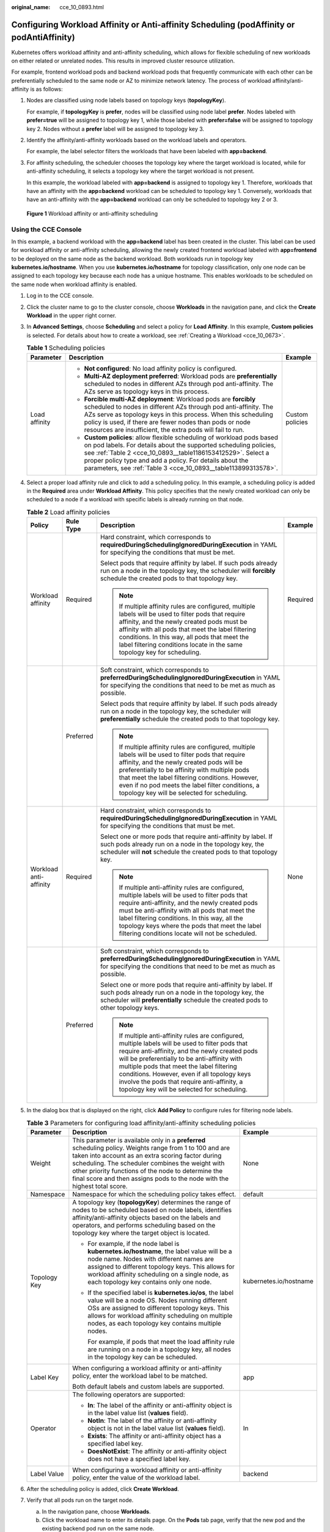 :original_name: cce_10_0893.html

.. _cce_10_0893:

Configuring Workload Affinity or Anti-affinity Scheduling (podAffinity or podAntiAffinity)
==========================================================================================

Kubernetes offers workload affinity and anti-affinity scheduling, which allows for flexible scheduling of new workloads on either related or unrelated nodes. This results in improved cluster resource utilization.

For example, frontend workload pods and backend workload pods that frequently communicate with each other can be preferentially scheduled to the same node or AZ to minimize network latency. The process of workload affinity/anti-affinity is as follows:

#. Nodes are classified using node labels based on topology keys (**topologyKey**).

   For example, if **topologyKey** is **prefer**, nodes will be classified using node label **prefer**. Nodes labeled with **prefer=true** will be assigned to topology key 1, while those labeled with **prefer=false** will be assigned to topology key 2. Nodes without a **prefer** label will be assigned to topology key 3.

#. Identify the affinity/anti-affinity workloads based on the workload labels and operators.

   For example, the label selector filters the workloads that have been labeled with **app=backend**.

#. For affinity scheduling, the scheduler chooses the topology key where the target workload is located, while for anti-affinity scheduling, it selects a topology key where the target workload is not present.

   In this example, the workload labeled with **app=backend** is assigned to topology key 1. Therefore, workloads that have an affinity with the **app=backend** workload can be scheduled to topology key 1. Conversely, workloads that have an anti-affinity with the **app=backend** workload can only be scheduled to topology key 2 or 3.


.. figure:: /_static/images/en-us_image_0000002065480278.png
   :alt: **Figure 1** Workload affinity or anti-affinity scheduling

   **Figure 1** Workload affinity or anti-affinity scheduling

Using the CCE Console
---------------------

In this example, a backend workload with the **app=backend** label has been created in the cluster. This label can be used for workload affinity or anti-affinity scheduling, allowing the newly created frontend workload labeled with **app=frontend** to be deployed on the same node as the backend workload. Both workloads run in topology key **kubernetes.io/hostname**. When you use **kubernetes.io/hostname** for topology classification, only one node can be assigned to each topology key because each node has a unique hostname. This enables workloads to be scheduled on the same node when workload affinity is enabled.

#. Log in to the CCE console.

#. Click the cluster name to go to the cluster console, choose **Workloads** in the navigation pane, and click the **Create Workload** in the upper right corner.

#. In **Advanced Settings**, choose **Scheduling** and select a policy for **Load Affinity**. In this example, **Custom policies** is selected. For details about how to create a workload, see :ref:`Creating a Workload <cce_10_0673>`.

   .. table:: **Table 1** Scheduling policies

      +-----------------------+-----------------------------------------------------------------------------------------------------------------------------------------------------------------------------------------------------------------------------------------------------------------------------------------------------------------------------------------+-----------------------+
      | Parameter             | Description                                                                                                                                                                                                                                                                                                                             | Example               |
      +=======================+=========================================================================================================================================================================================================================================================================================================================================+=======================+
      | Load affinity         | -  **Not configured**: No load affinity policy is configured.                                                                                                                                                                                                                                                                           | Custom policies       |
      |                       | -  **Multi-AZ deployment preferred**: Workload pods are **preferentially** scheduled to nodes in different AZs through pod anti-affinity. The AZs serve as topology keys in this process.                                                                                                                                               |                       |
      |                       | -  **Forcible multi-AZ deployment**: Workload pods are **forcibly** scheduled to nodes in different AZs through pod anti-affinity. The AZs serve as topology keys in this process. When this scheduling policy is used, if there are fewer nodes than pods or node resources are insufficient, the extra pods will fail to run.         |                       |
      |                       | -  **Custom policies**: allow flexible scheduling of workload pods based on pod labels. For details about the supported scheduling policies, see :ref:`Table 2 <cce_10_0893__table1186153412529>`. Select a proper policy type and add a policy. For details about the parameters, see :ref:`Table 3 <cce_10_0893__table113899313578>`. |                       |
      +-----------------------+-----------------------------------------------------------------------------------------------------------------------------------------------------------------------------------------------------------------------------------------------------------------------------------------------------------------------------------------+-----------------------+

#. Select a proper load affinity rule and click |image1| to add a scheduling policy. In this example, a scheduling policy is added in the **Required** area under **Workload Affinity**. This policy specifies that the newly created workload can only be scheduled to a node if a workload with specific labels is already running on that node.

   .. _cce_10_0893__table1186153412529:

   .. table:: **Table 2** Load affinity policies

      +------------------------+-----------------+-----------------------------------------------------------------------------------------------------------------------------------------------------------------------------------------------------------------------------------------------------------------------------------------------------------------------------------------------------------------------------------------------+-----------------+
      | Policy                 | Rule Type       | Description                                                                                                                                                                                                                                                                                                                                                                                   | Example         |
      +========================+=================+===============================================================================================================================================================================================================================================================================================================================================================================================+=================+
      | Workload affinity      | Required        | Hard constraint, which corresponds to **requiredDuringSchedulingIgnoredDuringExecution** in YAML for specifying the conditions that must be met.                                                                                                                                                                                                                                              | Required        |
      |                        |                 |                                                                                                                                                                                                                                                                                                                                                                                               |                 |
      |                        |                 | Select pods that require affinity by label. If such pods already run on a node in the topology key, the scheduler will **forcibly** schedule the created pods to that topology key.                                                                                                                                                                                                           |                 |
      |                        |                 |                                                                                                                                                                                                                                                                                                                                                                                               |                 |
      |                        |                 | .. note::                                                                                                                                                                                                                                                                                                                                                                                     |                 |
      |                        |                 |                                                                                                                                                                                                                                                                                                                                                                                               |                 |
      |                        |                 |    If multiple affinity rules are configured, multiple labels will be used to filter pods that require affinity, and the newly created pods must be affinity with all pods that meet the label filtering conditions. In this way, all pods that meet the label filtering conditions locate in the same topology key for scheduling.                                                           |                 |
      +------------------------+-----------------+-----------------------------------------------------------------------------------------------------------------------------------------------------------------------------------------------------------------------------------------------------------------------------------------------------------------------------------------------------------------------------------------------+-----------------+
      |                        | Preferred       | Soft constraint, which corresponds to **preferredDuringSchedulingIgnoredDuringExecution** in YAML for specifying the conditions that need to be met as much as possible.                                                                                                                                                                                                                      |                 |
      |                        |                 |                                                                                                                                                                                                                                                                                                                                                                                               |                 |
      |                        |                 | Select pods that require affinity by label. If such pods already run on a node in the topology key, the scheduler will **preferentially** schedule the created pods to that topology key.                                                                                                                                                                                                     |                 |
      |                        |                 |                                                                                                                                                                                                                                                                                                                                                                                               |                 |
      |                        |                 | .. note::                                                                                                                                                                                                                                                                                                                                                                                     |                 |
      |                        |                 |                                                                                                                                                                                                                                                                                                                                                                                               |                 |
      |                        |                 |    If multiple affinity rules are configured, multiple labels will be used to filter pods that require affinity, and the newly created pods will be preferentially to be affinity with multiple pods that meet the label filtering conditions. However, even if no pod meets the label filter conditions, a topology key will be selected for scheduling.                                     |                 |
      +------------------------+-----------------+-----------------------------------------------------------------------------------------------------------------------------------------------------------------------------------------------------------------------------------------------------------------------------------------------------------------------------------------------------------------------------------------------+-----------------+
      | Workload anti-affinity | Required        | Hard constraint, which corresponds to **requiredDuringSchedulingIgnoredDuringExecution** in YAML for specifying the conditions that must be met.                                                                                                                                                                                                                                              | None            |
      |                        |                 |                                                                                                                                                                                                                                                                                                                                                                                               |                 |
      |                        |                 | Select one or more pods that require anti-affinity by label. If such pods already run on a node in the topology key, the scheduler will **not** schedule the created pods to that topology key.                                                                                                                                                                                               |                 |
      |                        |                 |                                                                                                                                                                                                                                                                                                                                                                                               |                 |
      |                        |                 | .. note::                                                                                                                                                                                                                                                                                                                                                                                     |                 |
      |                        |                 |                                                                                                                                                                                                                                                                                                                                                                                               |                 |
      |                        |                 |    If multiple anti-affinity rules are configured, multiple labels will be used to filter pods that require anti-affinity, and the newly created pods must be anti-affinity with all pods that meet the label filtering conditions. In this way, all the topology keys where the pods that meet the label filtering conditions locate will not be scheduled.                                  |                 |
      +------------------------+-----------------+-----------------------------------------------------------------------------------------------------------------------------------------------------------------------------------------------------------------------------------------------------------------------------------------------------------------------------------------------------------------------------------------------+-----------------+
      |                        | Preferred       | Soft constraint, which corresponds to **preferredDuringSchedulingIgnoredDuringExecution** in YAML for specifying the conditions that need to be met as much as possible.                                                                                                                                                                                                                      |                 |
      |                        |                 |                                                                                                                                                                                                                                                                                                                                                                                               |                 |
      |                        |                 | Select one or more pods that require anti-affinity by label. If such pods already run on a node in the topology key, the scheduler will **preferentially** schedule the created pods to other topology keys.                                                                                                                                                                                  |                 |
      |                        |                 |                                                                                                                                                                                                                                                                                                                                                                                               |                 |
      |                        |                 | .. note::                                                                                                                                                                                                                                                                                                                                                                                     |                 |
      |                        |                 |                                                                                                                                                                                                                                                                                                                                                                                               |                 |
      |                        |                 |    If multiple anti-affinity rules are configured, multiple labels will be used to filter pods that require anti-affinity, and the newly created pods will be preferentially to be anti-affinity with multiple pods that meet the label filtering conditions. However, even if all topology keys involve the pods that require anti-affinity, a topology key will be selected for scheduling. |                 |
      +------------------------+-----------------+-----------------------------------------------------------------------------------------------------------------------------------------------------------------------------------------------------------------------------------------------------------------------------------------------------------------------------------------------------------------------------------------------+-----------------+

#. In the dialog box that is displayed on the right, click **Add Policy** to configure rules for filtering node labels.

   .. _cce_10_0893__table113899313578:

   .. table:: **Table 3** Parameters for configuring load affinity/anti-affinity scheduling policies

      +-----------------------+------------------------------------------------------------------------------------------------------------------------------------------------------------------------------------------------------------------------------------------------------------------------------------------------------------------------------------------------------+------------------------+
      | Parameter             | Description                                                                                                                                                                                                                                                                                                                                          | Example                |
      +=======================+======================================================================================================================================================================================================================================================================================================================================================+========================+
      | Weight                | This parameter is available only in a **preferred** scheduling policy. Weights range from 1 to 100 and are taken into account as an extra scoring factor during scheduling. The scheduler combines the weight with other priority functions of the node to determine the final score and then assigns pods to the node with the highest total score. | None                   |
      +-----------------------+------------------------------------------------------------------------------------------------------------------------------------------------------------------------------------------------------------------------------------------------------------------------------------------------------------------------------------------------------+------------------------+
      | Namespace             | Namespace for which the scheduling policy takes effect.                                                                                                                                                                                                                                                                                              | default                |
      +-----------------------+------------------------------------------------------------------------------------------------------------------------------------------------------------------------------------------------------------------------------------------------------------------------------------------------------------------------------------------------------+------------------------+
      | Topology Key          | A topology key (**topologyKey**) determines the range of nodes to be scheduled based on node labels, identifies affinity/anti-affinity objects based on the labels and operators, and performs scheduling based on the topology key where the target object is located.                                                                              | kubernetes.io/hostname |
      |                       |                                                                                                                                                                                                                                                                                                                                                      |                        |
      |                       | -  For example, if the node label is **kubernetes.io/hostname**, the label value will be a node name. Nodes with different names are assigned to different topology keys. This allows for workload affinity scheduling on a single node, as each topology key contains only one node.                                                                |                        |
      |                       |                                                                                                                                                                                                                                                                                                                                                      |                        |
      |                       | -  If the specified label is **kubernetes.io/os**, the label value will be a node OS. Nodes running different OSs are assigned to different topology keys. This allows for workload affinity scheduling on multiple nodes, as each topology key contains multiple nodes.                                                                             |                        |
      |                       |                                                                                                                                                                                                                                                                                                                                                      |                        |
      |                       |    For example, if pods that meet the load affinity rule are running on a node in a topology key, all nodes in the topology key can be scheduled.                                                                                                                                                                                                    |                        |
      +-----------------------+------------------------------------------------------------------------------------------------------------------------------------------------------------------------------------------------------------------------------------------------------------------------------------------------------------------------------------------------------+------------------------+
      | Label Key             | When configuring a workload affinity or anti-affinity policy, enter the workload label to be matched.                                                                                                                                                                                                                                                | app                    |
      |                       |                                                                                                                                                                                                                                                                                                                                                      |                        |
      |                       | Both default labels and custom labels are supported.                                                                                                                                                                                                                                                                                                 |                        |
      +-----------------------+------------------------------------------------------------------------------------------------------------------------------------------------------------------------------------------------------------------------------------------------------------------------------------------------------------------------------------------------------+------------------------+
      | Operator              | The following operators are supported:                                                                                                                                                                                                                                                                                                               | In                     |
      |                       |                                                                                                                                                                                                                                                                                                                                                      |                        |
      |                       | -  **In**: The label of the affinity or anti-affinity object is in the label value list (**values** field).                                                                                                                                                                                                                                          |                        |
      |                       | -  **NotIn**: The label of the affinity or anti-affinity object is not in the label value list (**values** field).                                                                                                                                                                                                                                   |                        |
      |                       | -  **Exists**: The affinity or anti-affinity object has a specified label key.                                                                                                                                                                                                                                                                       |                        |
      |                       | -  **DoesNotExist**: The affinity or anti-affinity object does not have a specified label key.                                                                                                                                                                                                                                                       |                        |
      +-----------------------+------------------------------------------------------------------------------------------------------------------------------------------------------------------------------------------------------------------------------------------------------------------------------------------------------------------------------------------------------+------------------------+
      | Label Value           | When configuring a workload affinity or anti-affinity policy, enter the value of the workload label.                                                                                                                                                                                                                                                 | backend                |
      +-----------------------+------------------------------------------------------------------------------------------------------------------------------------------------------------------------------------------------------------------------------------------------------------------------------------------------------------------------------------------------------+------------------------+

#. After the scheduling policy is added, click **Create Workload**.

#. Verify that all pods run on the target node.

   a. In the navigation pane, choose **Workloads**.
   b. Click the workload name to enter its details page. On the **Pods** tab page, verify that the new pod and the existing backend pod run on the same node.

Using YAML
----------

-  Workload affinity

   Kubernetes supports affinity between pods, which allows the frontend and backend pods of an application to be deployed together to minimize access latency.

   Assume that the backend pods of an application have been created with label **app=backend**. You can use **.spec.affinity.podAffinity** to configure workload affinity so that the frontend pods (labeled **app=frontend**) and backend pods (labeled **app=backend**) can be deployed together.

   .. code-block::

      apiVersion: apps/v1
      kind: Deployment
      metadata:
        name: frontend
        labels:
          app: frontend
      spec:
        selector:
          matchLabels:
            app: frontend
        replicas: 3
        template:
          metadata:
            labels:
              app: frontend
          spec:
            containers:
            - image: nginx:alpine
              name: frontend
              resources:
                requests:
                  cpu: 100m
                  memory: 200Mi
                limits:
                  cpu: 100m
                  memory: 200Mi
            imagePullSecrets:
            - name: default-secret
            affinity:  # Configure a scheduling policy.
              podAffinity:  # Workload affinity scheduling rule
                requiredDuringSchedulingIgnoredDuringExecution:   # Scheduling policy that must be met
                - topologyKey: prefer    # Topology keys are divided based on node labels, among which prefer is a custom label.
                  labelSelector:  # Select workloads that meet the requirements based on workload labels.
                    matchExpressions: # Workload label matching rule
                    - key: app # The key of the workload label is app.
                      operator: In # The rule is met if a value exists in the value list.
                      values: # Workload label values
                      - backend
                preferredDuringSchedulingIgnoredDuringExecution:    # Scheduling policy that is met as much as possible
                - weight: 100  # Priority that can be configured when the best-effort policy is used. The value ranges from 1 to 100. A larger value indicates a higher priority.
                  podAffinityTerm:  # Affinity configuration when the best-effort policy is used
                    topologyKey: topology.kubernetes.io/zone   # Topology keys are divided based on node labels by node AZ.
                    labelSelector:
                      matchExpressions:
                      - key: app
                        operator: In
                        values:
                        - backend

   During workload scheduling in the preceding example, node topology keys are divided based on the **prefer** label using the rule that must be met. If backend pods (labeled **app=backend**) are running on a node in the topology key, frontend pods (labeled **app=frontend**) will also be deployed in that topology key, even if not all nodes in the topology key are running the backend pods. According to the best-effort rule, topology keys are divided based on **topology.kubernetes.io/zone** by node AZ. This ensures that the frontend and backend pods are deployed on nodes within the same AZ as much as possible.

   .. note::

      For workload affinity, **topologyKey** cannot be left blank when **requiredDuringSchedulingIgnoredDuringExecution** and **preferredDuringSchedulingIgnoredDuringExecution** are used.

      **topologyKey** is used to divide topology keys based on the labels of nodes. Nodes with the same labels are grouped into the same topology key. The scheduler then selects the topology key to be scheduled based on the workload label. A topology key can consist of multiple nodes. If a workload that meets a label selection rule runs on a node in a topology key, all nodes in the topology key can be scheduled.

      For example, if the **topologyKey** label is set to **topology.kubernetes.io/zone**, nodes' AZs will be used as the topology keys, and workloads will be scheduled by AZ during deployment.

-  Workload anti-affinity

   In some cases, pods need to be deployed separately. This is because deploying them together can negatively impact performance.

   Assume that the frontend pods of an application have been created with label **app=frontend**. To ensure that pods are deployed on different nodes and multiple AZs are preferred, you can use **.spec.affinity.podAntiAffinity** to configure workload anti-affinity.

   .. code-block::

      apiVersion: apps/v1
      kind: Deployment
      metadata:
        name:   frontend
        labels:
          app:  frontend
      spec:
        selector:
          matchLabels:
            app: frontend
        replicas: 5
        template:
          metadata:
            labels:
              app:  frontend
          spec:
            containers:
            - image:  nginx:alpine
              name:  frontend
              resources:
                requests:
                  cpu:  100m
                  memory:  200Mi
                limits:
                  cpu:  100m
                  memory:  200Mi
            imagePullSecrets:
            - name: default-secret
            affinity:
              podAntiAffinity:  # Workload anti-affinity scheduling rule
                requiredDuringSchedulingIgnoredDuringExecution:   # Scheduling policy that must be met
                - topologyKey: kubernetes.io/hostname    # Topology keys are divided based on node labels.
                  labelSelector:    # Pod label matching rule
                    matchExpressions:  # The key of the workload label is app.
                    - key: app  # The key of the workload label is app.
                      operator: In  # The rule is met if a value exists in the value list.
                      values:  # Workload label values
                      - frontend
                preferredDuringSchedulingIgnoredDuringExecution:    # Scheduling policy that is met as much as possible
                - weight: 100  # Priority that can be configured when the best-effort policy is used. The value ranges from 1 to 100. A larger value indicates a higher priority.
                  podAffinityTerm:  # Affinity configuration when the best-effort policy is used
                    topologyKey: topology.kubernetes.io/zone   # Topology keys are divided based on node labels.
                    labelSelector:
                      matchExpressions:
                      - key: app
                        operator: In
                        values:
                        - frontend

   In the preceding example, anti-affinity rules are configured. The rule that must be met indicates that node topology keys are divided based on **kubernetes.io/hostname**. Nodes with the **kubernetes.io/hostname** label have different label values. Therefore, there is only one node in each topology key. If a topology key contains only one node where a **frontend** pod already exists, pods with the same label will not be scheduled to that topology key. According to the best-effort rule, topology keys are divided based on **topology.kubernetes.io/zone** by node AZ. This ensures that the pods are deployed on nodes in different AZs as much as possible.

   .. note::

      For workload anti-affinity, when **requiredDuringSchedulingIgnoredDuringExecution** is used, the default access controller **LimitPodHardAntiAffinityTopology** of Kubernetes requires that **topologyKey** can only be **kubernetes.io/hostname**. To use other custom topology logic, modify or disable the access controller.

.. |image1| image:: /_static/images/en-us_image_0000002065638630.png
